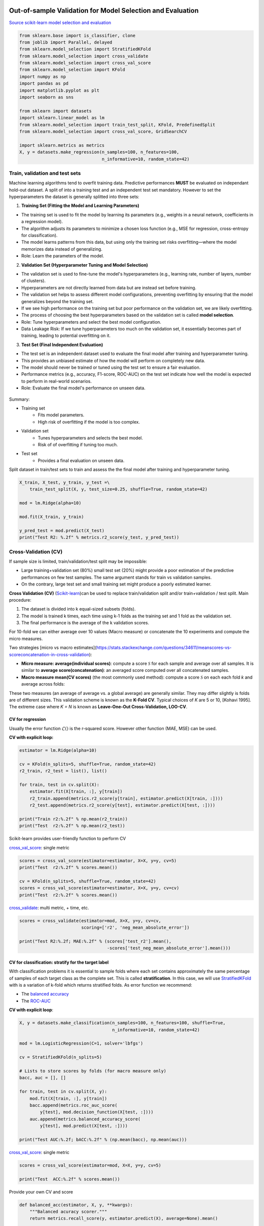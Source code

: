 
.. DO NOT EDIT.
.. THIS FILE WAS AUTOMATICALLY GENERATED BY SPHINX-GALLERY.
.. TO MAKE CHANGES, EDIT THE SOURCE PYTHON FILE:
.. "auto_gallery/resampling.py"
.. LINE NUMBERS ARE GIVEN BELOW.

.. only:: html

    .. note::
        :class: sphx-glr-download-link-note

        :ref:`Go to the end <sphx_glr_download_auto_gallery_resampling.py>`
        to download the full example code.

.. rst-class:: sphx-glr-example-title

.. _sphx_glr_auto_gallery_resampling.py:


Out-of-sample Validation for Model Selection and Evaluation
===========================================================

`Source scikit-learn model selection and evaluation <https://scikit-learn.org/stable/model_selection.html>`_

.. GENERATED FROM PYTHON SOURCE LINES 7-28

.. code-block:: Python


    from sklearn.base import is_classifier, clone
    from joblib import Parallel, delayed
    from sklearn.model_selection import StratifiedKFold
    from sklearn.model_selection import cross_validate
    from sklearn.model_selection import cross_val_score
    from sklearn.model_selection import KFold
    import numpy as np
    import pandas as pd
    import matplotlib.pyplot as plt
    import seaborn as sns

    from sklearn import datasets
    import sklearn.linear_model as lm
    from sklearn.model_selection import train_test_split, KFold, PredefinedSplit
    from sklearn.model_selection import cross_val_score, GridSearchCV

    import sklearn.metrics as metrics
    X, y = datasets.make_regression(n_samples=100, n_features=100,
                                    n_informative=10, random_state=42)








.. GENERATED FROM PYTHON SOURCE LINES 29-77

Train, validation and test sets
-------------------------------

Machine learning algorithms tend to overfit training data. Predictive performances **MUST** be evaluated on independant hold-out dataset.
A split of into a training test and an independent test set mandatory.
However to set the hyperparameters the dataset is generally splitted into three sets:

1. **Training Set (Fitting the Model and Learning Parameters)**

- The training set is used to fit the model by learning its parameters (e.g., weights in a neural network, coefficients in a regression model).
- The algorithm adjusts its parameters to minimize a chosen loss function (e.g., MSE for regression, cross-entropy for classification).
- The model learns patterns from this data, but using only the training set risks overfitting—where the model memorizes data instead of generalizing.

- Role: Learn the parameters of the model.

2. **Validation Set (Hyperparameter Tuning and Model Selection)**

- The validation set is used to fine-tune the model's hyperparameters (e.g., learning rate, number of layers, number of clusters).
- Hyperparameters are not directly learned from data but are instead set before training.
- The validation set helps to assess different model configurations, preventing overfitting by ensuring that the model generalizes beyond the training set.
- If we see high performance on the training set but poor performance on the validation set, we are likely overfitting.
- The process of choosing the best hyperparameters based on the validation set is called **model selection**.

- Role: Tune hyperparameters and select the best model configuration.
- Data Leakage Risk: If we tune hyperparameters too much on the validation set, it essentially becomes part of training, leading to potential overfitting on it.

3. **Test Set (Final Independent Evaluation)**

- The test set is an independent dataset used to evaluate the final model after training and hyperparameter tuning.
- This provides an unbiased estimate of how the model will perform on completely new data.
- The model should never be trained or tuned using the test set to ensure a fair evaluation.
- Performance metrics (e.g., accuracy, F1-score, ROC-AUC) on the test set indicate how well the model is expected to perform in real-world scenarios.
- Role: Evaluate the final model's performance on unseen data.

.. figure:: ../images/train_val_test_cv.png
   :alt: Train, validation and test sets.


Summary:

- Training set
      * Fits model parameters.
      * High risk of overfitting if the model is too complex.
- Validation set
      * Tunes hyperparameters and selects the best model.
      * Risk of of overfitting if tuning too much.
- Test set
      * Provides a final evaluation on unseen data.

.. GENERATED FROM PYTHON SOURCE LINES 79-81

Split dataset in train/test sets to train and assess the the final model after training and hyperparameter tuning.


.. GENERATED FROM PYTHON SOURCE LINES 81-93

.. code-block:: Python


    X_train, X_test, y_train, y_test =\
        train_test_split(X, y, test_size=0.25, shuffle=True, random_state=42)

    mod = lm.Ridge(alpha=10)

    mod.fit(X_train, y_train)

    y_pred_test = mod.predict(X_test)
    print("Test R2: %.2f" % metrics.r2_score(y_test, y_pred_test))






.. rst-class:: sphx-glr-script-out

 .. code-block:: none

    Test R2: 0.74




.. GENERATED FROM PYTHON SOURCE LINES 94-129

Cross-Validation (CV)
---------------------

If sample size is limited, train/validation/test split may be impossible:

- Large training+validation set (80%) small test set (20%) might provide a poor estimation of the
  predictive performances on few test samples. The same argument stands for train vs validation samples.
- On the contrary, large test set and small training set might produce a poorly estimated learner.

**Cross Validation (CV)** (`Scikit-learn <https://scikit-learn.org/stable/modules/cross_validation.html>`_)can be used to replace train/validation split
and/or train+validation / test split. Main procedure:

1. The dataset is divided into k equal-sized subsets (folds).
2. The model is trained k times, each time using k-1 folds as the training set and 1 fold as the validation set.
3. The final performance is the average of the k validation scores.

For 10-fold we can either average over 10 values (Macro measure) or
concatenate the 10 experiments and compute the micro measures.

Two strategies [micro vs macro estimates](https://stats.stackexchange.com/questions/34611/meanscores-vs-scoreconcatenation-in-cross-validation):

- **Micro measure: average(individual scores)**: compute a score
  :math:`\mathcal{S}` for each sample and average over all samples.
  It is similar to **average score(concatenation)**: an averaged score
  computed over all concatenated samples.
- **Macro measure mean(CV scores)** (the most commonly used method):
  compute a score :math:`\mathcal{S}` on each each fold *k* and average
  across folds:

These two measures (an average of average vs. a global average) are generally
similar. They may differ slightly is folds are of different sizes.
This validation scheme is known as the **K-Fold CV**.
Typical choices of *K* are 5 or 10, [Kohavi 1995].
The extreme case where *K = N* is known as **Leave-One-Out Cross-Validation,
LOO-CV**.

.. GENERATED FROM PYTHON SOURCE LINES 132-139

CV for regression
~~~~~~~~~~~~~~~~~

Usually the error function :math:`\mathcal{L}()` is the r-squared score.
However other function (MAE, MSE) can be used.

**CV with explicit loop:**

.. GENERATED FROM PYTHON SOURCE LINES 139-154

.. code-block:: Python



    estimator = lm.Ridge(alpha=10)

    cv = KFold(n_splits=5, shuffle=True, random_state=42)
    r2_train, r2_test = list(), list()

    for train, test in cv.split(X):
        estimator.fit(X[train, :], y[train])
        r2_train.append(metrics.r2_score(y[train], estimator.predict(X[train, :])))
        r2_test.append(metrics.r2_score(y[test], estimator.predict(X[test, :])))

    print("Train r2:%.2f" % np.mean(r2_train))
    print("Test  r2:%.2f" % np.mean(r2_test))





.. rst-class:: sphx-glr-script-out

 .. code-block:: none

    Train r2:0.99
    Test  r2:0.67




.. GENERATED FROM PYTHON SOURCE LINES 155-158

Scikit-learn provides user-friendly function to perform CV

`cross_val_score <https://scikit-learn.org/stable/modules/generated/sklearn.model_selection.cross_val_score.html>`_: single metric

.. GENERATED FROM PYTHON SOURCE LINES 158-168

.. code-block:: Python



    scores = cross_val_score(estimator=estimator, X=X, y=y, cv=5)
    print("Test  r2:%.2f" % scores.mean())

    cv = KFold(n_splits=5, shuffle=True, random_state=42)
    scores = cross_val_score(estimator=estimator, X=X, y=y, cv=cv)
    print("Test  r2:%.2f" % scores.mean())






.. rst-class:: sphx-glr-script-out

 .. code-block:: none

    Test  r2:0.73
    Test  r2:0.67




.. GENERATED FROM PYTHON SOURCE LINES 169-170

`cross_validate <https://scikit-learn.org/stable/modules/generated/sklearn.model_selection.cross_val_score.html>`_: multi metric, + time, etc.

.. GENERATED FROM PYTHON SOURCE LINES 170-179

.. code-block:: Python



    scores = cross_validate(estimator=mod, X=X, y=y, cv=cv,
                            scoring=['r2', 'neg_mean_absolute_error'])

    print("Test R2:%.2f; MAE:%.2f" % (scores['test_r2'].mean(),
                                      -scores['test_neg_mean_absolute_error'].mean()))






.. rst-class:: sphx-glr-script-out

 .. code-block:: none

    Test R2:0.67; MAE:55.27




.. GENERATED FROM PYTHON SOURCE LINES 180-194

CV for classification: stratify for the target label
~~~~~~~~~~~~~~~~~~~~~~~~~~~~~~~~~~~~~~~~~~~~~~~~~~~~~

With classification problems it is essential to sample folds where each
set contains approximately the same percentage of samples of each target
class as the complete set. This is called **stratification**.
In this case, we will use `StratifiedKFold <https://scikit-learn.org/stable/modules/generated/sklearn.model_selection.StratifiedKFold.html>`_
with is a variation of k-fold which returns stratified folds.
As error function we recommend:

- The `balanced accuracy <https://scikit-learn.org/stable/modules/generated/sklearn.metrics.balanced_accuracy_score.html#sklearn.metrics.balanced_accuracy_score>`_
- The `ROC-AUC <https://scikit-learn.org/stable/modules/generated/sklearn.metrics.roc_auc_score.html#sklearn.metrics.roc_auc_score>`_

**CV with explicit loop**:

.. GENERATED FROM PYTHON SOURCE LINES 194-216

.. code-block:: Python



    X, y = datasets.make_classification(n_samples=100, n_features=100, shuffle=True,
                                        n_informative=10, random_state=42)

    mod = lm.LogisticRegression(C=1, solver='lbfgs')

    cv = StratifiedKFold(n_splits=5)

    # Lists to store scores by folds (for macro measure only)
    bacc, auc = [], []

    for train, test in cv.split(X, y):
        mod.fit(X[train, :], y[train])
        bacc.append(metrics.roc_auc_score(
            y[test], mod.decision_function(X[test, :])))
        auc.append(metrics.balanced_accuracy_score(
            y[test], mod.predict(X[test, :])))

    print("Test AUC:%.2f; bACC:%.2f" % (np.mean(bacc), np.mean(auc)))






.. rst-class:: sphx-glr-script-out

 .. code-block:: none

    Test AUC:0.86; bACC:0.79




.. GENERATED FROM PYTHON SOURCE LINES 217-218

`cross_val_score <https://scikit-learn.org/stable/modules/generated/sklearn.model_selection.cross_val_score.html>`_: single metric

.. GENERATED FROM PYTHON SOURCE LINES 218-224

.. code-block:: Python


    scores = cross_val_score(estimator=mod, X=X, y=y, cv=5)

    print("Test  ACC:%.2f" % scores.mean())






.. rst-class:: sphx-glr-script-out

 .. code-block:: none

    Test  ACC:0.79




.. GENERATED FROM PYTHON SOURCE LINES 225-226

Provide your own CV and score

.. GENERATED FROM PYTHON SOURCE LINES 226-237

.. code-block:: Python


    def balanced_acc(estimator, X, y, **kwargs):
        """Balanced acuracy scorer."""
        return metrics.recall_score(y, estimator.predict(X), average=None).mean()


    scores = cross_val_score(estimator=mod, X=X, y=y, cv=cv,
                             scoring=balanced_acc)
    print("Test  bACC:%.2f" % scores.mean())






.. rst-class:: sphx-glr-script-out

 .. code-block:: none

    Test  bACC:0.79




.. GENERATED FROM PYTHON SOURCE LINES 238-239

`cross_validate <https://scikit-learn.org/stable/modules/generated/sklearn.model_selection.cross_val_score.html>`_: multi metric, + time, etc.

.. GENERATED FROM PYTHON SOURCE LINES 239-248

.. code-block:: Python



    scores = cross_validate(estimator=mod, X=X, y=y, cv=cv,
                            scoring=['balanced_accuracy', 'roc_auc'])

    print("Test AUC:%.2f; bACC:%.2f" % (scores['test_roc_auc'].mean(),
                                        scores['test_balanced_accuracy'].mean()))






.. rst-class:: sphx-glr-script-out

 .. code-block:: none

    Test AUC:0.86; bACC:0.79




.. GENERATED FROM PYTHON SOURCE LINES 249-263

Cross-validation for model selection (GridSearchCV)
~~~~~~~~~~~~~~~~~~~~~~~~~~~~~~~~~~~~~~~~~~~~~~~~~~~

Combine CV and grid search:
`GridSearchCV <https://scikit-learn.org/stable/modules/generated/sklearn.model_selection.GridSearchCV.html>`_
perform hyperparameter tuning (model selection) by systematically searching the best combination of hyperparameters
evaluating all possible combinations (over a grid of possible values) using cross-validation:

1. Define the model: Choose a machine learning model (e.g., SVM, Random Forest).
2. Specify hyperparameters: Create a dictionary of hyperparameters and their possible values.
3. Perform exhaustive search: GridSearchCV trains the model with every possible combination of hyperparameters.
4. Cross-validation: For each combination, it uses k-fold cross-validation (default cv=5).
5. Select the best model: The combination with the highest validation performance is chosen.
   By default, refit an estimator using the best found parameters on the whole dataset.

.. GENERATED FROM PYTHON SOURCE LINES 263-282

.. code-block:: Python


    # Outer, tain/test, split:
    X_train, X_test, y_train, y_test =\
        train_test_split(X, y, test_size=0.25, shuffle=True, random_state=42)

    cv_inner = StratifiedKFold(n_splits=5, shuffle=True, random_state=42)

    # Inner Cross-Validation (tain/validation, splits) for model selection
    lm_cv = GridSearchCV(lm.LogisticRegression(), {'C': 10. ** np.arange(-3, 3)},
                         cv=cv_inner, n_jobs=5)

    # Fit, including model selection with internal CV
    lm_cv.fit(X_train, y_train)

    # Predict
    y_pred_test = lm_cv.predict(X_test)
    print("Test bACC: %.2f" % metrics.balanced_accuracy_score(y_test, y_pred_test))






.. rst-class:: sphx-glr-script-out

 .. code-block:: none

    Test bACC: 0.75




.. GENERATED FROM PYTHON SOURCE LINES 283-285

Cross-validation for both model (outer) evaluation and model (inner) selection
~~~~~~~~~~~~~~~~~~~~~~~~~~~~~~~~~~~~~~~~~~~~~~~~~~~~~~~~~~~~~~~~~~~~~~~~~~~~~~

.. GENERATED FROM PYTHON SOURCE LINES 285-302

.. code-block:: Python


    cv_outer = StratifiedKFold(n_splits=5, shuffle=True, random_state=42)
    cv_inner = StratifiedKFold(n_splits=5, shuffle=True, random_state=42)

    # Cross-validation for model (inner) selection
    lm_cv = GridSearchCV(lm.Ridge(), {'alpha': 10. ** np.arange(-3, 3)},
                         cv=cv_inner, n_jobs=5)

    # Cross-validation for model (outer) evaluation
    scores = cross_validate(estimator=mod, X=X, y=y, cv=cv_outer,
                            scoring=['balanced_accuracy', 'roc_auc'])

    print("Test AUC:%.2f; bACC:%.2f, Time: %.2fs" % (scores['test_roc_auc'].mean(),
                                                     scores['test_balanced_accuracy'].mean(
    ),
        scores['fit_time'].sum()))





.. rst-class:: sphx-glr-script-out

 .. code-block:: none

    Test AUC:0.85; bACC:0.74, Time: 0.03s




.. GENERATED FROM PYTHON SOURCE LINES 303-309

Models with built-in cross-validation
~~~~~~~~~~~~~~~~~~~~~~~~~~~~~~~~~~~~~

Let sklearn select the best parameters over a default grid.

**Classification**

.. GENERATED FROM PYTHON SOURCE LINES 309-317

.. code-block:: Python


    print("== Logistic Ridge (L2 penalty) ==")
    mod_cv = lm.LogisticRegressionCV(class_weight='balanced',
                                     scoring='balanced_accuracy',
                                     n_jobs=-1, cv=5)
    scores = cross_val_score(estimator=mod_cv, X=X, y=y, cv=5)
    print("Test  ACC:%.2f" % scores.mean())





.. rst-class:: sphx-glr-script-out

 .. code-block:: none

    == Logistic Ridge (L2 penalty) ==
    Test  ACC:0.79




.. GENERATED FROM PYTHON SOURCE LINES 318-319

**Regression**

.. GENERATED FROM PYTHON SOURCE LINES 319-339

.. code-block:: Python


    X, y, coef = datasets.make_regression(n_samples=50, n_features=100, noise=10,
                                          n_informative=2, random_state=42, coef=True)

    print("== Ridge (L2 penalty) ==")
    model = lm.RidgeCV(cv=3)
    scores = cross_val_score(estimator=model, X=X, y=y, cv=5)
    print("Test  r2:%.2f" % scores.mean())

    print("== Lasso (L1 penalty) ==")
    model = lm.LassoCV(n_jobs=-1, cv=3)
    scores = cross_val_score(estimator=model, X=X, y=y, cv=5)
    print("Test  r2:%.2f" % scores.mean())

    print("== ElasticNet (L1 penalty) ==")
    model = lm.ElasticNetCV(l1_ratio=[.1, .5, .9], n_jobs=-1, cv=3)
    scores = cross_val_score(estimator=model, X=X, y=y, cv=5)
    print("Test  r2:%.2f" % scores.mean())






.. rst-class:: sphx-glr-script-out

 .. code-block:: none

    == Ridge (L2 penalty) ==
    Test  r2:0.16
    == Lasso (L1 penalty) ==
    Test  r2:0.74
    == ElasticNet (L1 penalty) ==
    Test  r2:0.58




.. GENERATED FROM PYTHON SOURCE LINES 340-354

Random Permutations: sample the null distribution
=================================================

A permutation test is a type of non-parametric randomization test in which the null distribution of a test statistic is estimated by randomly permuting the observations.

Permutation tests are highly attractive because they make no assumptions other than that the observations are independent and identically distributed under the null hypothesis.

1. Compute a observed statistic :math:`t_{obs}` on the data.
2. Use randomization to compute the distribution of :math:`t` under the null hypothesis: Perform :math:`N` random permutation of the data. For each sample of permuted data, :math:`i` the data compute the statistic :math:`t_i`. This procedure provides the distribution of *t* under the null hypothesis :math:`H_0`: :math:`P(t \vert H_0)`
3. Compute the p-value = :math:`P(t>t_{obs} | H_0) \left\vert\{t_i > t_{obs}\}\right\vert`, where :math:`t_i's include :math:`t_{obs}`.

Example Ridge regression

Sample the distributions of r-squared and coefficients of ridge regression under the null hypothesis. Simulated dataset:

.. GENERATED FROM PYTHON SOURCE LINES 354-398

.. code-block:: Python


    # Regression dataset where first two features are predictive
    np.random.seed(0)
    n_features = 5
    n_features_info = 2
    n_samples = 100
    X = np.random.randn(100, 5)
    beta = np.zeros(n_features)
    beta[:n_features_info] = 1
    Xbeta = np.dot(X, beta)
    eps = np.random.randn(n_samples)
    y = Xbeta + eps


    # Fit model on all data (!! risk of overfit)
    model = lm.RidgeCV()
    model.fit(X, y)
    print("Coefficients on all data:")
    print(model.coef_)

    # Random permutation loop
    nperm = 1000  # !! Should be at least 1000 (to assess a p-value at 1%)
    scores_names = ["r2"]
    scores_perm = np.zeros((nperm + 1, len(scores_names)))
    coefs_perm = np.zeros((nperm + 1, X.shape[1]))

    scores_perm[0, :] = metrics.r2_score(y, model.predict(X))
    coefs_perm[0, :] = model.coef_

    orig_all = np.arange(X.shape[0])
    for perm_i in range(1, nperm + 1):
        model.fit(X, np.random.permutation(y))
        y_pred = model.predict(X).ravel()
        scores_perm[perm_i, :] = metrics.r2_score(y, y_pred)
        coefs_perm[perm_i, :] = model.coef_

    # One-tailed empirical p-value
    pval_pred_perm = np.sum(scores_perm >= scores_perm[0]) / scores_perm.shape[0]
    pval_coef_perm = np.sum(
        coefs_perm >= coefs_perm[0, :], axis=0) / coefs_perm.shape[0]

    print("R2 p-value: %.3f" % pval_pred_perm)
    print("Coeficients p-values:", np.round(pval_coef_perm, 3))





.. rst-class:: sphx-glr-script-out

 .. code-block:: none

    Coefficients on all data:
    [ 1.01872179  1.05713711  0.20873888 -0.01784094 -0.05265821]
    R2 p-value: 0.001
    Coeficients p-values: [0.001 0.001 0.098 0.573 0.627]




.. GENERATED FROM PYTHON SOURCE LINES 399-401

Compute p-values corrected for multiple comparisons using FWER max-T
(Westfall and Young, 1993) procedure.

.. GENERATED FROM PYTHON SOURCE LINES 401-407

.. code-block:: Python


    pval_coef_perm_tmax = np.array([np.sum(coefs_perm.max(axis=1) >= coefs_perm[0, j])
                                    for j in range(coefs_perm.shape[1])]) / coefs_perm.shape[0]
    print("P-values with FWER (Westfall and Young) correction")
    print(pval_coef_perm_tmax)





.. rst-class:: sphx-glr-script-out

 .. code-block:: none

    P-values with FWER (Westfall and Young) correction
    [0.000999   0.000999   0.41058941 0.98001998 0.99200799]




.. GENERATED FROM PYTHON SOURCE LINES 408-411

Plot distribution of third coefficient under null-hypothesis
Coeffitients 0 and 1 are significantly different from 0.


.. GENERATED FROM PYTHON SOURCE LINES 411-442

.. code-block:: Python



    def hist_pvalue(perms, ax, name):
        """Plot statistic distribution as histogram.

        Paramters
        ---------
        perms: 1d array, statistics under the null hypothesis.
               perms[0] is the true statistic .
        """
        # Re-weight to obtain distribution
        pval = np.sum(perms >= perms[0]) / perms.shape[0]
        weights = np.ones(perms.shape[0]) / perms.shape[0]
        ax.hist([perms[perms >= perms[0]], perms], histtype='stepfilled',
                bins=100, label="p-val<%.3f" % pval,
                weights=[weights[perms >= perms[0]], weights])
        # , label="observed statistic")
        ax.axvline(x=perms[0], color="k", linewidth=2)
        ax.set_ylabel(name)
        ax.legend()
        return ax


    n_coef = coefs_perm.shape[1]
    fig, axes = plt.subplots(n_coef, 1, figsize=(12, 9))
    for i in range(n_coef):
        hist_pvalue(coefs_perm[:, i], axes[i], str(i))

    _ = axes[-1].set_xlabel("Coefficient distribution under null hypothesis")





.. image-sg:: /auto_gallery/images/sphx_glr_resampling_001.png
   :alt: resampling
   :srcset: /auto_gallery/images/sphx_glr_resampling_001.png
   :class: sphx-glr-single-img





.. GENERATED FROM PYTHON SOURCE LINES 443-450

Exercise

Given the logistic regression presented above and its validation given a 5 folds CV.

1. Compute the p-value associated with the prediction accuracy measured with 5CV using a permutation test.

2. Compute the p-value associated with the prediction accuracy using a parametric test.

.. GENERATED FROM PYTHON SOURCE LINES 452-469

Bootstrapping
=============

Bootstrapping is a statistical technique which consists in generating sample (called bootstrap samples) from an initial dataset of size *N* by randomly drawing with replacement *N* observations. It provides sub-samples with the same distribution than the original dataset. It aims to:

1. Assess the variability (standard error, `Confidence Intervals (CI) <https://sebastianraschka.com/blog/2016/model-evaluation-selection-part2.html#the-bootstrap-method-and-empirical-confidence-intervals>`_ of performances scores or estimated parameters (see Efron et al. 1986).
2. Regularize model by fitting several models on bootstrap samples and averaging their predictions (see Baging and random-forest).

A great advantage of bootstrap is its simplicity. It is a straightforward way to derive estimates of standard errors and confidence intervals for complex estimators of complex parameters of the distribution, such as percentile points, proportions, odds ratio, and correlation coefficients.

1. Perform :math:`B` sampling, with replacement, of the dataset.
2. For each sample :math:`i` fit the model and compute the scores.
3. Assess standard errors and confidence intervals of scores using the scores obtained on the :math:`B` resampled dataset. Or, average models predictions.

References:

[Efron B, Tibshirani R. Bootstrap methods for standard errors, confidence intervals, and other measures of statistical accuracy. Stat Sci 1986;1:54–75](https://projecteuclid.org/download/pdf_1/euclid.ss/1177013815)

.. GENERATED FROM PYTHON SOURCE LINES 469-488

.. code-block:: Python



    # Bootstrap loop
    nboot = 100  # !! Should be at least 1000
    scores_names = ["r2"]
    scores_boot = np.zeros((nboot, len(scores_names)))
    coefs_boot = np.zeros((nboot, X.shape[1]))

    orig_all = np.arange(X.shape[0])
    for boot_i in range(nboot):
        boot_tr = np.random.choice(orig_all, size=len(orig_all), replace=True)
        boot_te = np.setdiff1d(orig_all, boot_tr, assume_unique=False)
        Xtr, ytr = X[boot_tr, :], y[boot_tr]
        Xte, yte = X[boot_te, :], y[boot_te]
        model.fit(Xtr, ytr)
        y_pred = model.predict(Xte).ravel()
        scores_boot[boot_i, :] = metrics.r2_score(yte, y_pred)
        coefs_boot[boot_i, :] = model.coef_








.. GENERATED FROM PYTHON SOURCE LINES 489-491

Compute Mean, SE, CI
Coeffitients 0 and 1 are significantly different from 0.

.. GENERATED FROM PYTHON SOURCE LINES 491-503

.. code-block:: Python


    scores_boot = pd.DataFrame(scores_boot, columns=scores_names)
    scores_stat = scores_boot.describe(percentiles=[.975, .5, .025])

    print("r-squared: Mean=%.2f, SE=%.2f, CI=(%.2f %.2f)" %
          tuple(scores_stat.loc[["mean", "std", "2.5%", "97.5%"], "r2"]))

    coefs_boot = pd.DataFrame(coefs_boot)
    coefs_stat = coefs_boot.describe(percentiles=[.975, .5, .025])
    print("Coefficients distribution")
    print(coefs_stat)





.. rst-class:: sphx-glr-script-out

 .. code-block:: none

    r-squared: Mean=0.59, SE=0.09, CI=(0.40 0.73)
    Coefficients distribution
                    0           1           2           3           4
    count  100.000000  100.000000  100.000000  100.000000  100.000000
    mean     1.017598    1.053832    0.212464   -0.018828   -0.045851
    std      0.091508    0.105196    0.097532    0.097343    0.110555
    min      0.631917    0.819190   -0.002689   -0.231580   -0.270810
    2.5%     0.857418    0.883319    0.032672   -0.195018   -0.233241
    50%      1.027161    1.038053    0.216531   -0.010023   -0.063331
    97.5%    1.174707    1.289990    0.392701    0.150340    0.141587
    max      1.204006    1.449672    0.432764    0.220711    0.290928




.. GENERATED FROM PYTHON SOURCE LINES 504-505

Plot coefficient distribution

.. GENERATED FROM PYTHON SOURCE LINES 505-512

.. code-block:: Python


    df = pd.DataFrame(coefs_boot)
    staked = pd.melt(df, var_name="Variable", value_name="Coef. distribution")
    sns.set_theme(style="whitegrid")
    ax = sns.violinplot(x="Variable", y="Coef. distribution", data=staked)
    _ = ax.axhline(0, ls='--', lw=2, color="black")




.. image-sg:: /auto_gallery/images/sphx_glr_resampling_002.png
   :alt: resampling
   :srcset: /auto_gallery/images/sphx_glr_resampling_002.png
   :class: sphx-glr-single-img





.. GENERATED FROM PYTHON SOURCE LINES 513-517

Parallel Computation
====================

Dataset

.. GENERATED FROM PYTHON SOURCE LINES 517-523

.. code-block:: Python


    X, y = datasets.make_classification(
        n_samples=20, n_features=5, n_informative=2, random_state=42)
    cv = StratifiedKFold(n_splits=5)









.. GENERATED FROM PYTHON SOURCE LINES 524-525

Classic sequential computation of CV:

.. GENERATED FROM PYTHON SOURCE LINES 525-549

.. code-block:: Python


    estimator = lm.LogisticRegression(C=1, solver='lbfgs')
    y_test_pred_seq = np.zeros(len(y))  # Store predictions in the original order
    coefs_seq = list()
    for train, test in cv.split(X, y):
        X_train, X_test, y_train, y_test = X[train,
                                             :], X[test, :], y[train], y[test]
        estimator.fit(X_train, y_train)
        y_test_pred_seq[test] = estimator.predict(X_test)
        coefs_seq.append(estimator.coef_)

    test_accs = [metrics.accuracy_score(
        y[test], y_test_pred_seq[test]) for train, test in cv.split(X, y)]

    # Accuracy
    print(np.mean(test_accs), test_accs)

    # Coef
    coefs_cv = np.array(coefs_seq)
    print("Mean of the coef")
    print(coefs_cv.mean(axis=0).round(2))
    print("Std Err of the coef")
    print((coefs_cv.std(axis=0) / np.sqrt(coefs_cv.shape[0])).round(2))





.. rst-class:: sphx-glr-script-out

 .. code-block:: none

    0.8 [0.5, 0.5, 1.0, 1.0, 1.0]
    Mean of the coef
    [[-0.87  0.56  1.11 -0.08 -0.32]]
    Std Err of the coef
    [[0.03 0.02 0.02 0.09 0.03]]




.. GENERATED FROM PYTHON SOURCE LINES 550-552

Parallelization using `cross_validate <https://scikit-learn.org/stable/modules/generated/sklearn.model_selection.cross_validate.html>`_
function

.. GENERATED FROM PYTHON SOURCE LINES 552-557

.. code-block:: Python


    estimator = lm.LogisticRegression(C=1, solver='lbfgs')
    cv_results = cross_validate(estimator, X, y, cv=cv, n_jobs=5)
    print(np.mean(cv_results['test_score']), cv_results['test_score'])





.. rst-class:: sphx-glr-script-out

 .. code-block:: none

    0.8 [0.5 0.5 1.  1.  1. ]




.. GENERATED FROM PYTHON SOURCE LINES 558-559

Parallel computation with `joblib <https://joblib.readthedocs.io/en/stable/>`_:

.. GENERATED FROM PYTHON SOURCE LINES 561-572

.. code-block:: Python



    def _split_fit_predict(estimator, X, y, train, test):
        X_train, X_test, y_train, y_test = X[train,
                                             :], X[test, :], y[train], y[test]
        estimator.fit(X_train, y_train)
        return [estimator.predict(X_test), estimator.coef_]


    estimator = lm.LogisticRegression(C=1, solver='lbfgs')








.. GENERATED FROM PYTHON SOURCE LINES 573-582

.. code-block:: Python


    parallel = Parallel(n_jobs=5)
    cv_ret = parallel(
        delayed(_split_fit_predict)(
            clone(estimator), X, y, train, test)
        for train, test in cv.split(X, y))

    y_test_pred_cv, coefs_cv = zip(*cv_ret)








.. GENERATED FROM PYTHON SOURCE LINES 583-593

.. code-block:: Python


    y_test_pred = np.zeros(len(y))
    for i, (train, test) in enumerate(cv.split(X, y)):
        y_test_pred[test] = y_test_pred_cv[i]

    test_accs = [metrics.accuracy_score(
        y[test], y_test_pred[test]) for train, test in cv.split(X, y)]
    print(np.mean(test_accs), test_accs)






.. rst-class:: sphx-glr-script-out

 .. code-block:: none

    0.8 [0.5, 0.5, 1.0, 1.0, 1.0]




.. GENERATED FROM PYTHON SOURCE LINES 594-595

Test same predictions and same coefficients

.. GENERATED FROM PYTHON SOURCE LINES 595-598

.. code-block:: Python


    assert np.all(y_test_pred == y_test_pred_seq)
    assert np.allclose(np.array(coefs_cv).squeeze(), np.array(coefs_seq).squeeze())








.. rst-class:: sphx-glr-timing

   **Total running time of the script:** (0 minutes 9.988 seconds)


.. _sphx_glr_download_auto_gallery_resampling.py:

.. only:: html

  .. container:: sphx-glr-footer sphx-glr-footer-example

    .. container:: sphx-glr-download sphx-glr-download-jupyter

      :download:`Download Jupyter notebook: resampling.ipynb <resampling.ipynb>`

    .. container:: sphx-glr-download sphx-glr-download-python

      :download:`Download Python source code: resampling.py <resampling.py>`

    .. container:: sphx-glr-download sphx-glr-download-zip

      :download:`Download zipped: resampling.zip <resampling.zip>`


.. only:: html

 .. rst-class:: sphx-glr-signature

    `Gallery generated by Sphinx-Gallery <https://sphinx-gallery.github.io>`_
